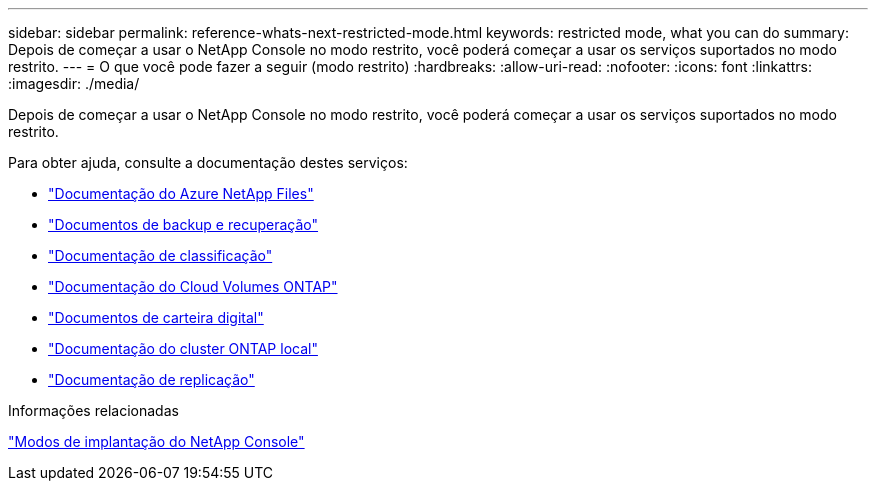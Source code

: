 ---
sidebar: sidebar 
permalink: reference-whats-next-restricted-mode.html 
keywords: restricted mode, what you can do 
summary: Depois de começar a usar o NetApp Console no modo restrito, você poderá começar a usar os serviços suportados no modo restrito. 
---
= O que você pode fazer a seguir (modo restrito)
:hardbreaks:
:allow-uri-read: 
:nofooter: 
:icons: font
:linkattrs: 
:imagesdir: ./media/


[role="lead"]
Depois de começar a usar o NetApp Console no modo restrito, você poderá começar a usar os serviços suportados no modo restrito.

Para obter ajuda, consulte a documentação destes serviços:

* https://docs.netapp.com/us-en/bluexp-azure-netapp-files/index.html["Documentação do Azure NetApp Files"^]
* https://docs.netapp.com/us-en/bluexp-backup-recovery/index.html["Documentos de backup e recuperação"^]
* https://docs.netapp.com/us-en/bluexp-classification/index.html["Documentação de classificação"^]
* https://docs.netapp.com/us-en/bluexp-cloud-volumes-ontap/index.html["Documentação do Cloud Volumes ONTAP"^]
* https://docs.netapp.com/us-en/bluexp-digital-wallet/index.html["Documentos de carteira digital"^]
* https://docs.netapp.com/us-en/bluexp-ontap-onprem/index.html["Documentação do cluster ONTAP local"^]
* https://docs.netapp.com/us-en/bluexp-replication/index.html["Documentação de replicação"^]


.Informações relacionadas
link:concept-modes.html["Modos de implantação do NetApp Console"]

